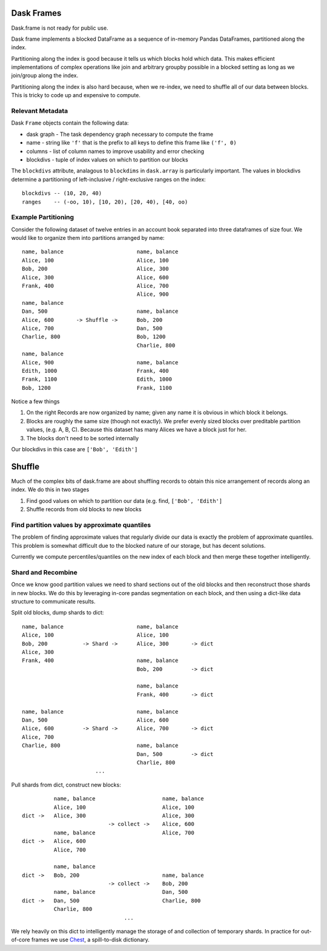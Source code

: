 Dask Frames
===========

Dask.frame is not ready for public use.

.. image:: images/frame.png
   :width: 30%
   :align: right
   :alt: A dask frame

Dask frame implements a blocked DataFrame as a sequence of in-memory Pandas
DataFrames, partitioned along the index.

Partitioning along the index is good because it tells us which blocks hold
which data.  This makes efficient implementations of complex operations like
join and arbitrary groupby possible in a blocked setting as long as we
join/group along the index.

Partitioning along the index is also hard because, when we re-index, we need to
shuffle all of our data between blocks.  This is tricky to code up and
expensive to compute.


Relevant Metadata
-----------------

Dask ``Frame`` objects contain the following data:

*  dask graph - The task dependency graph necessary to compute the frame
*  name - string like ``'f'`` that is the prefix to all keys to define this frame
   like ``('f', 0)``
*  columns - list of column names to improve usability and error checking
*  blockdivs - tuple of index values on which to partition our blocks

The ``blockdivs`` attribute, analagous to ``blockdims`` in ``dask.array`` is
particularly important.  The values in blockdivs determine a partitioning of
left-inclusive / right-exclusive ranges on the index::

    blockdivs -- (10, 20, 40)
    ranges    -- (-oo, 10), [10, 20), [20, 40), [40, oo)


Example Partitioning
--------------------

Consider the following dataset of twelve entries in an account book separated
into three dataframes of size four.  We would like to organize them into
partitions arranged by name::

        name, balance                       name, balance
        Alice, 100                          Alice, 100
        Bob, 200                            Alice, 300
        Alice, 300                          Alice, 600
        Frank, 400                          Alice, 700
                                            Alice, 900
        name, balance
        Dan, 500                            name, balance
        Alice, 600       -> Shuffle ->      Bob, 200
        Alice, 700                          Dan, 500
        Charlie, 800                        Bob, 1200
                                            Charlie, 800
        name, balance
        Alice, 900                          name, balance
        Edith, 1000                         Frank, 400
        Frank, 1100                         Edith, 1000
        Bob, 1200                           Frank, 1100

Notice a few things

1.  On the right Records are now organized by name; given any name it is
    obvious in which block it belongs.
2.  Blocks are roughly the same size (though not exactly).  We prefer evenly
    sized blocks over preditable partition values, (e.g. A, B, C).  Because
    this dataset has many Alices we have a block just for her.
3.  The blocks don't need to be sorted internally

Our blockdivs in this case are ``['Bob', 'Edith']``


Shuffle
=======

Much of the complex bits of dask.frame are about shuffling records to obtain
this nice arrangement of records along an index.  We do this in two stages

1.  Find good values on which to partition our data
    (e.g. find, ``['Bob', 'Edith']``
2.  Shuffle records from old blocks to new blocks


Find partition values by approximate quantiles
----------------------------------------------

The problem of finding approximate values that regularly divide our data is
exactly the problem of approximate quantiles.  This problem is somewhat
difficult due to the blocked nature of our storage, but has decent solutions.

Currently we compute percentiles/quantiles on the new index of each block and
then merge these together intelligently.


Shard and Recombine
-------------------

Once we know good partition values we need to shard sections out of the old
blocks and then reconstruct those shards in new blocks.  We do this by
leveraging in-core pandas segmentation on each block, and then using a
dict-like data structure to communicate results.

Split old blocks, dump shards to dict::

        name, balance                       name, balance
        Alice, 100                          Alice, 100
        Bob, 200           -> Shard ->      Alice, 300       -> dict
        Alice, 300
        Frank, 400                          name, balance
                                            Bob, 200         -> dict

                                            name, balance
                                            Frank, 400       -> dict

        name, balance                       name, balance
        Dan, 500                            Alice, 600
        Alice, 600         -> Shard ->      Alice, 700       -> dict
        Alice, 700
        Charlie, 800                        name, balance
                                            Dan, 500         -> dict
                                            Charlie, 800
                               ...


Pull shards from dict, construct new blocks::

                  name, balance                     name, balance
                  Alice, 100                        Alice, 100
        dict ->   Alice, 300                        Alice, 300
                                   -> collect ->    Alice, 600
                  name, balance                     Alice, 700
        dict ->   Alice, 600
                  Alice, 700

                  name, balance
        dict ->   Bob, 200                          name, balance
                                   -> collect ->    Bob, 200
                  name, balance                     Dan, 500
        dict ->   Dan, 500                          Charlie, 800
                  Charlie, 800
                                        ...

We rely heavily on this dict to intelligently manage the storage of and
collection of temporary shards.  In practice for out-of-core frames we use
Chest_, a spill-to-disk dictionary.

.. _Chest: http://github.com/ContinuumIO/chest
